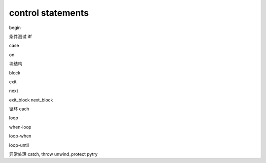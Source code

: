 control statements
*****************
begin

条件测试
iff

case

on

块结构

block

exit

next

exit_block
next_block

循环
each

loop

when-loop

loop-when

loop-until

异常处理
catch, throw
unwind_protect
pytry

